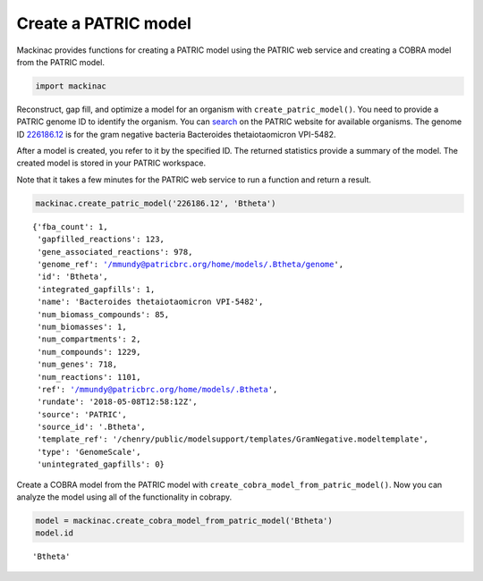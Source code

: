 
Create a PATRIC model
---------------------

Mackinac provides functions for creating a PATRIC model using the PATRIC
web service and creating a COBRA model from the PATRIC model.

.. code:: ipython3

    import mackinac

Reconstruct, gap fill, and optimize a model for an organism with
``create_patric_model()``. You need to provide a PATRIC genome ID to
identify the organism. You can
`search <https://www.patricbrc.org/view/DataType/Genomes>`__ on the
PATRIC website for available organisms. The genome ID
`226186.12 <https://www.patricbrc.org/view/Genome/226186.12>`__ is for
the gram negative bacteria Bacteroides thetaiotaomicron VPI-5482.

After a model is created, you refer to it by the specified ID. The
returned statistics provide a summary of the model. The created model is
stored in your PATRIC workspace.

Note that it takes a few minutes for the PATRIC web service to run a
function and return a result.

.. code:: ipython3

    mackinac.create_patric_model('226186.12', 'Btheta')




.. parsed-literal::

    {'fba_count': 1,
     'gapfilled_reactions': 123,
     'gene_associated_reactions': 978,
     'genome_ref': '/mmundy@patricbrc.org/home/models/.Btheta/genome',
     'id': 'Btheta',
     'integrated_gapfills': 1,
     'name': 'Bacteroides thetaiotaomicron VPI-5482',
     'num_biomass_compounds': 85,
     'num_biomasses': 1,
     'num_compartments': 2,
     'num_compounds': 1229,
     'num_genes': 718,
     'num_reactions': 1101,
     'ref': '/mmundy@patricbrc.org/home/models/.Btheta',
     'rundate': '2018-05-08T12:58:12Z',
     'source': 'PATRIC',
     'source_id': '.Btheta',
     'template_ref': '/chenry/public/modelsupport/templates/GramNegative.modeltemplate',
     'type': 'GenomeScale',
     'unintegrated_gapfills': 0}



Create a COBRA model from the PATRIC model with
``create_cobra_model_from_patric_model()``. Now you can analyze the
model using all of the functionality in cobrapy.

.. code:: ipython3

    model = mackinac.create_cobra_model_from_patric_model('Btheta')
    model.id




.. parsed-literal::

    'Btheta'


